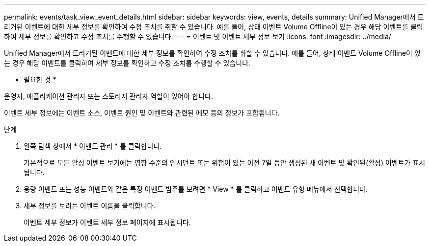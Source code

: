 ---
permalink: events/task_view_event_details.html 
sidebar: sidebar 
keywords: view, events, details 
summary: Unified Manager에서 트리거된 이벤트에 대한 세부 정보를 확인하여 수정 조치를 취할 수 있습니다. 예를 들어, 상태 이벤트 Volume Offline이 있는 경우 해당 이벤트를 클릭하여 세부 정보를 확인하고 수정 조치를 수행할 수 있습니다. 
---
= 이벤트 및 이벤트 세부 정보 보기
:icons: font
:imagesdir: ../media/


[role="lead"]
Unified Manager에서 트리거된 이벤트에 대한 세부 정보를 확인하여 수정 조치를 취할 수 있습니다. 예를 들어, 상태 이벤트 Volume Offline이 있는 경우 해당 이벤트를 클릭하여 세부 정보를 확인하고 수정 조치를 수행할 수 있습니다.

* 필요한 것 *

운영자, 애플리케이션 관리자 또는 스토리지 관리자 역할이 있어야 합니다.

이벤트 세부 정보에는 이벤트 소스, 이벤트 원인 및 이벤트와 관련된 메모 등의 정보가 포함됩니다.

.단계
. 왼쪽 탐색 창에서 * 이벤트 관리 * 를 클릭합니다.
+
기본적으로 모든 활성 이벤트 보기에는 영향 수준의 인시던트 또는 위험이 있는 이전 7일 동안 생성된 새 이벤트 및 확인된(활성) 이벤트가 표시됩니다.

. 용량 이벤트 또는 성능 이벤트와 같은 특정 이벤트 범주를 보려면 * View * 를 클릭하고 이벤트 유형 메뉴에서 선택합니다.
. 세부 정보를 보려는 이벤트 이름을 클릭합니다.
+
이벤트 세부 정보가 이벤트 세부 정보 페이지에 표시됩니다.


